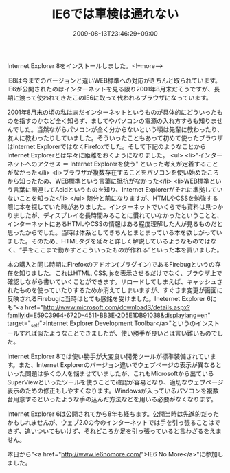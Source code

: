 #+TITLE: IE6では車検は通れない
#+DATE: 2009-08-13T23:46:29+09:00
#+DRAFT: false
#+TAGS: 過去記事インポート

Internet Explorer 8をインストールしました。<!--more-->

IE8は今までのバージョンと違いWEB標準への対応がきちんと取られています。IE6が公開されたのはインターネットを見る限り2001年8月末だそうですが、長期に渡って使われてきたこのIE6に取って代われるブラウザになっています。

2001年8月末の頃の私はまだインターネットというものが具体的にどういったものを指すのかなど全く知らず、ましてやパソコンの電源の入れ方すらも知りませんでした。当然ながらパソコンが全く分からないという頃は先輩に教わったり、友人に教わったりしていました。そういったこともあって初めて使ったブラウザはInternet ExplorerではなくFirefoxでした。そして下記のようなことからInternet Explorerとは早々に距離をおくようになりました。
<ul>
	<li>"インターネットへのアクセス ＝ Internet Explorerを使う" といった考えが定着することがなかった</li>
	<li>ブラウザが複数存在することをパソコンを使い始めたころから知ったため、WEB標準という言葉に抵抗がなかった</li>
	<li>WEB標準という言葉に関連してAcidというものを知り、Internet Explorerがそれに準拠していないことを知った</li>
</ul>
随分と前になりますが、HTMLやCSSを勉強する際に本を探していた時がありました。インターネットでいくらでも資料は見つかりましたが、ディスプレイを長時間みることに慣れていなかったということと、インターネットにあるHTMLやCSSの情報はある程度理解した人が見るものだと思ったからでした。当時は体系としてきちんとまとまっている本を欲しがっていました。そのため、HTMLタグを延々と詳しく解説しているようなものではなく、“手をここまで動かすとこういったものが作れる”といった本を買いました。

本の購入と同じ時期にFirefoxのアドオン(プラグイン)であるFirebugというの存在を知りました。これはHTML, CSS, jsを表示させるだけでなく、ブラウザ上で確認しながら書いていくことができます。リロードしてしまえば、キャッシュされたものを使っていたりするためか消えてしまいますが、すぐさま変更が画面に反映されるFirebugに当時はとても感銘を受けました。Ineternet Explorer 6にも"<a href="http://www.microsoft.com/downloadS/details.aspx?familyid=E59C3964-672D-4511-BB3E-2D5E1DB91038&amp;displaylang=en" target="_self">Internet Explorer Development Toolbar</a>"というのインストールすれば似たようなことできましたが、使い勝手が良いとは言い難いものでした。

Internet Explorer 8では使い勝手が大変良い開発ツールが標準装備されています。また、Internet Explorerのバージョン違いでウェブページの表示が異なるといった問題は多くの人を悩ませていましたが、これもMicrosoftから出ているSuperViewといったツールを使うことで確認が容易となり、適切なウェブページ表示のための修正もしやすくなります。Windowsが入っているパソコンを複数台用意するといったような手の込んだ方法などを用いる必要がなくなります。

Internet Explorer 6は公開されてから8年も経ちます。公開当時は先進的だったかもしれませんが、ウェブ2.0の今のインターネットでは手を引っ張ることはできず、追いついてもいけず、それどころか足を引っ張っていると言わざるをえません。

本日から"<a href="http://www.ie6nomore.com/">IE6 No More</a>"に参加しました。
